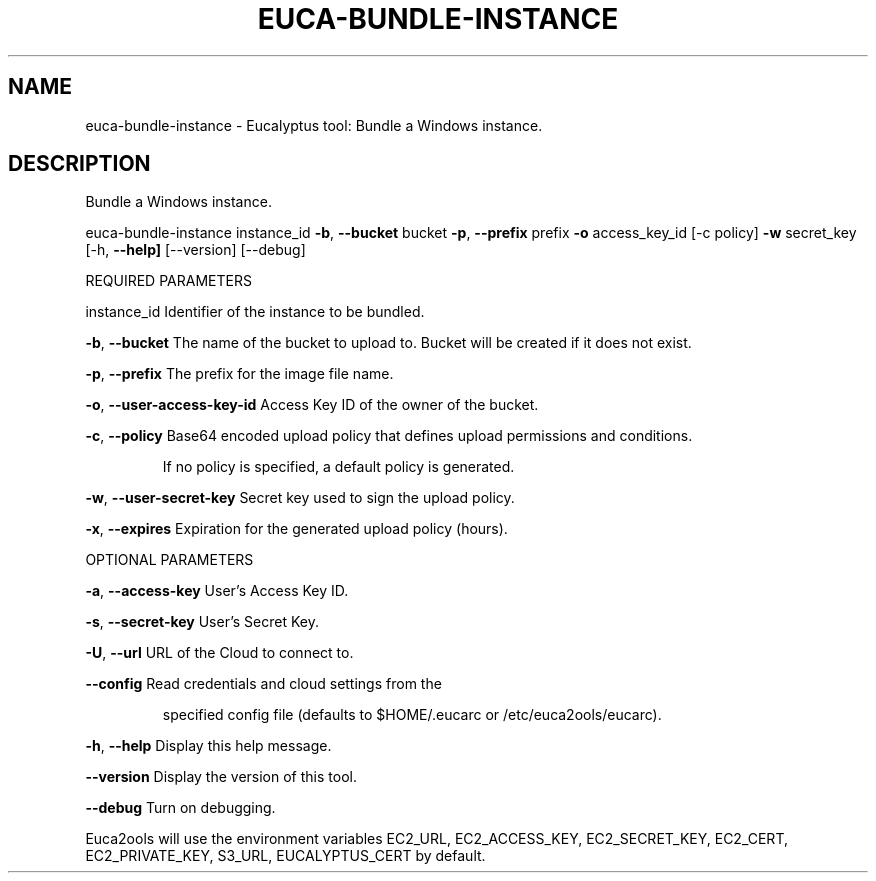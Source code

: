 .\" DO NOT MODIFY THIS FILE!  It was generated by help2man 1.36.
.TH EUCA-BUNDLE-INSTANCE "1" "December 2010" "euca-bundle-instance     Version: 1.2 (BSD)" "User Commands"
.SH NAME
euca-bundle-instance \- Eucalyptus tool: Bundle a Windows instance.  
.SH DESCRIPTION
Bundle a Windows instance.
.PP
euca\-bundle\-instance instance_id \fB\-b\fR, \fB\-\-bucket\fR bucket \fB\-p\fR, \fB\-\-prefix\fR prefix \fB\-o\fR access_key_id [\-c policy] \fB\-w\fR secret_key [\-h, \fB\-\-help]\fR [\-\-version] [\-\-debug]
.PP
REQUIRED PARAMETERS
.PP
instance_id                     Identifier of the instance to be bundled.
.PP
\fB\-b\fR, \fB\-\-bucket\fR                    The name of the bucket to upload to. Bucket will be created if it does not exist.
.PP
\fB\-p\fR, \fB\-\-prefix\fR                    The prefix for the image file name.
.PP
\fB\-o\fR, \fB\-\-user\-access\-key\-id\fR        Access Key ID of the owner of the bucket.
.PP
\fB\-c\fR, \fB\-\-policy\fR                    Base64 encoded upload policy that defines upload permissions and conditions.
.IP
If no policy is specified, a default policy is generated.
.PP
\fB\-w\fR, \fB\-\-user\-secret\-key\fR           Secret key used to sign the upload policy.
.PP
\fB\-x\fR, \fB\-\-expires\fR                   Expiration for the generated upload policy (hours).
.PP
OPTIONAL PARAMETERS
.PP
\fB\-a\fR, \fB\-\-access\-key\fR                User's Access Key ID.
.PP
\fB\-s\fR, \fB\-\-secret\-key\fR                User's Secret Key.
.PP
\fB\-U\fR, \fB\-\-url\fR                       URL of the Cloud to connect to.
.PP
\fB\-\-config\fR                        Read credentials and cloud settings from the
.IP
specified config file (defaults to $HOME/.eucarc or /etc/euca2ools/eucarc).
.PP
\fB\-h\fR, \fB\-\-help\fR                      Display this help message.
.PP
\fB\-\-version\fR                       Display the version of this tool.
.PP
\fB\-\-debug\fR                         Turn on debugging.
.PP
Euca2ools will use the environment variables EC2_URL, EC2_ACCESS_KEY, EC2_SECRET_KEY, EC2_CERT, EC2_PRIVATE_KEY, S3_URL, EUCALYPTUS_CERT by default.
